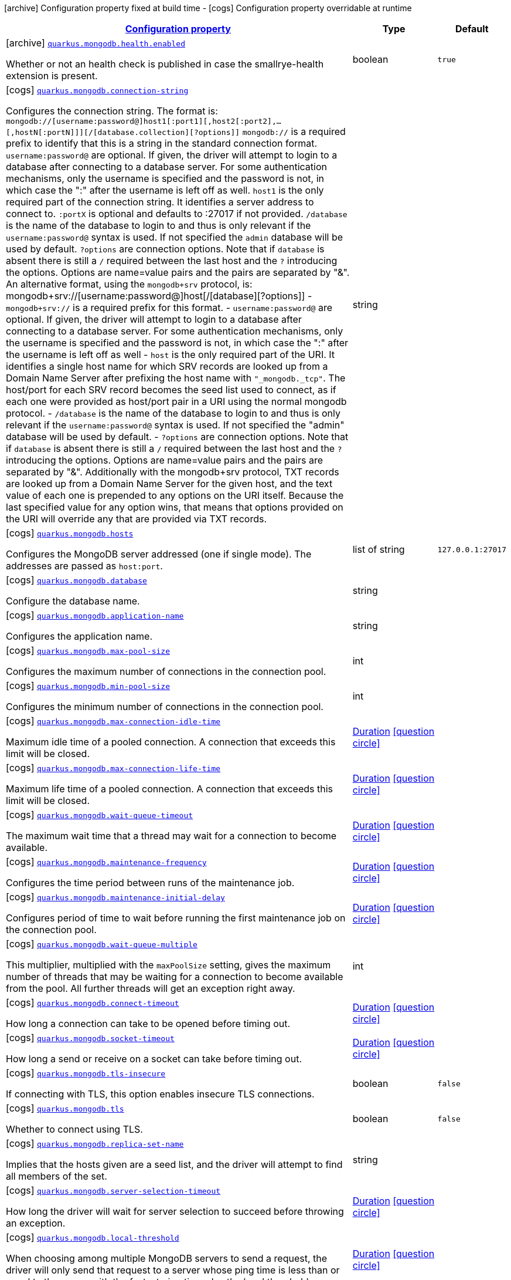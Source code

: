 [.configuration-legend]
icon:archive[title=Fixed at build time] Configuration property fixed at build time - icon:cogs[title=Overridable at runtime]️ Configuration property overridable at runtime 

[.configuration-reference.searchable, cols="80,.^10,.^10"]
|===

h|[[quarkus-mongodb_configuration]]link:#quarkus-mongodb_configuration[Configuration property]

h|Type
h|Default

a|icon:archive[title=Fixed at build time] [[quarkus-mongodb_quarkus.mongodb.health.enabled]]`link:#quarkus-mongodb_quarkus.mongodb.health.enabled[quarkus.mongodb.health.enabled]`

[.description]
--
Whether or not an health check is published in case the smallrye-health extension is present.
--|boolean 
|`true`


a|icon:cogs[title=Overridable at runtime] [[quarkus-mongodb_quarkus.mongodb.connection-string]]`link:#quarkus-mongodb_quarkus.mongodb.connection-string[quarkus.mongodb.connection-string]`

[.description]
--
Configures the connection string. The format is: `mongodb://[username:password@]host1[:port1][,host2[:port2],...[,hostN[:portN]]][/[database.collection][?options]]` 
 `mongodb://` is a required prefix to identify that this is a string in the standard connection format. 
 `username:password@` are optional. If given, the driver will attempt to login to a database after connecting to a database server. For some authentication mechanisms, only the username is specified and the password is not, in which case the ":" after the username is left off as well. 
 `host1` is the only required part of the connection string. It identifies a server address to connect to. 
 `:portX` is optional and defaults to :27017 if not provided. 
 `/database` is the name of the database to login to and thus is only relevant if the `username:password@` syntax is used. If not specified the `admin` database will be used by default. 
 `?options` are connection options. Note that if `database` is absent there is still a `/` required between the last host and the `?` introducing the options. Options are name=value pairs and the pairs are separated by "&". 
 An alternative format, using the `mongodb+srv` protocol, is:  mongodb+srv://[username:password@]host[/[database][?options]]   
 - `mongodb+srv://` is a required prefix for this format. 
 - `username:password@` are optional. If given, the driver will attempt to login to a database after connecting to a database server. For some authentication mechanisms, only the username is specified and the password is not, in which case the ":" after the username is left off as well 
 - `host` is the only required part of the URI. It identifies a single host name for which SRV records are looked up from a Domain Name Server after prefixing the host name with `"_mongodb._tcp"`. The host/port for each SRV record becomes the seed list used to connect, as if each one were provided as host/port pair in a URI using the normal mongodb protocol. 
 - `/database` is the name of the database to login to and thus is only relevant if the `username:password@` syntax is used. If not specified the "admin" database will be used by default. 
 - `?options` are connection options. Note that if `database` is absent there is still a `/` required between the last host and the `?` introducing the options. Options are name=value pairs and the pairs are separated by "&". Additionally with the mongodb+srv protocol, TXT records are looked up from a Domain Name Server for the given host, and the text value of each one is prepended to any options on the URI itself. Because the last specified value for any option wins, that means that options provided on the URI will override any that are provided via TXT records.
--|string 
|


a|icon:cogs[title=Overridable at runtime] [[quarkus-mongodb_quarkus.mongodb.hosts]]`link:#quarkus-mongodb_quarkus.mongodb.hosts[quarkus.mongodb.hosts]`

[.description]
--
Configures the MongoDB server addressed (one if single mode). The addresses are passed as `host:port`.
--|list of string 
|`127.0.0.1:27017`


a|icon:cogs[title=Overridable at runtime] [[quarkus-mongodb_quarkus.mongodb.database]]`link:#quarkus-mongodb_quarkus.mongodb.database[quarkus.mongodb.database]`

[.description]
--
Configure the database name.
--|string 
|


a|icon:cogs[title=Overridable at runtime] [[quarkus-mongodb_quarkus.mongodb.application-name]]`link:#quarkus-mongodb_quarkus.mongodb.application-name[quarkus.mongodb.application-name]`

[.description]
--
Configures the application name.
--|string 
|


a|icon:cogs[title=Overridable at runtime] [[quarkus-mongodb_quarkus.mongodb.max-pool-size]]`link:#quarkus-mongodb_quarkus.mongodb.max-pool-size[quarkus.mongodb.max-pool-size]`

[.description]
--
Configures the maximum number of connections in the connection pool.
--|int 
|


a|icon:cogs[title=Overridable at runtime] [[quarkus-mongodb_quarkus.mongodb.min-pool-size]]`link:#quarkus-mongodb_quarkus.mongodb.min-pool-size[quarkus.mongodb.min-pool-size]`

[.description]
--
Configures the minimum number of connections in the connection pool.
--|int 
|


a|icon:cogs[title=Overridable at runtime] [[quarkus-mongodb_quarkus.mongodb.max-connection-idle-time]]`link:#quarkus-mongodb_quarkus.mongodb.max-connection-idle-time[quarkus.mongodb.max-connection-idle-time]`

[.description]
--
Maximum idle time of a pooled connection. A connection that exceeds this limit will be closed.
--|link:https://docs.oracle.com/javase/8/docs/api/java/time/Duration.html[Duration]
  link:#duration-note-anchor[icon:question-circle[], title=More information about the Duration format]
|


a|icon:cogs[title=Overridable at runtime] [[quarkus-mongodb_quarkus.mongodb.max-connection-life-time]]`link:#quarkus-mongodb_quarkus.mongodb.max-connection-life-time[quarkus.mongodb.max-connection-life-time]`

[.description]
--
Maximum life time of a pooled connection. A connection that exceeds this limit will be closed.
--|link:https://docs.oracle.com/javase/8/docs/api/java/time/Duration.html[Duration]
  link:#duration-note-anchor[icon:question-circle[], title=More information about the Duration format]
|


a|icon:cogs[title=Overridable at runtime] [[quarkus-mongodb_quarkus.mongodb.wait-queue-timeout]]`link:#quarkus-mongodb_quarkus.mongodb.wait-queue-timeout[quarkus.mongodb.wait-queue-timeout]`

[.description]
--
The maximum wait time that a thread may wait for a connection to become available.
--|link:https://docs.oracle.com/javase/8/docs/api/java/time/Duration.html[Duration]
  link:#duration-note-anchor[icon:question-circle[], title=More information about the Duration format]
|


a|icon:cogs[title=Overridable at runtime] [[quarkus-mongodb_quarkus.mongodb.maintenance-frequency]]`link:#quarkus-mongodb_quarkus.mongodb.maintenance-frequency[quarkus.mongodb.maintenance-frequency]`

[.description]
--
Configures the time period between runs of the maintenance job.
--|link:https://docs.oracle.com/javase/8/docs/api/java/time/Duration.html[Duration]
  link:#duration-note-anchor[icon:question-circle[], title=More information about the Duration format]
|


a|icon:cogs[title=Overridable at runtime] [[quarkus-mongodb_quarkus.mongodb.maintenance-initial-delay]]`link:#quarkus-mongodb_quarkus.mongodb.maintenance-initial-delay[quarkus.mongodb.maintenance-initial-delay]`

[.description]
--
Configures period of time to wait before running the first maintenance job on the connection pool.
--|link:https://docs.oracle.com/javase/8/docs/api/java/time/Duration.html[Duration]
  link:#duration-note-anchor[icon:question-circle[], title=More information about the Duration format]
|


a|icon:cogs[title=Overridable at runtime] [[quarkus-mongodb_quarkus.mongodb.wait-queue-multiple]]`link:#quarkus-mongodb_quarkus.mongodb.wait-queue-multiple[quarkus.mongodb.wait-queue-multiple]`

[.description]
--
This multiplier, multiplied with the `maxPoolSize` setting, gives the maximum number of threads that may be waiting for a connection to become available from the pool. All further threads will get an exception right away.
--|int 
|


a|icon:cogs[title=Overridable at runtime] [[quarkus-mongodb_quarkus.mongodb.connect-timeout]]`link:#quarkus-mongodb_quarkus.mongodb.connect-timeout[quarkus.mongodb.connect-timeout]`

[.description]
--
How long a connection can take to be opened before timing out.
--|link:https://docs.oracle.com/javase/8/docs/api/java/time/Duration.html[Duration]
  link:#duration-note-anchor[icon:question-circle[], title=More information about the Duration format]
|


a|icon:cogs[title=Overridable at runtime] [[quarkus-mongodb_quarkus.mongodb.socket-timeout]]`link:#quarkus-mongodb_quarkus.mongodb.socket-timeout[quarkus.mongodb.socket-timeout]`

[.description]
--
How long a send or receive on a socket can take before timing out.
--|link:https://docs.oracle.com/javase/8/docs/api/java/time/Duration.html[Duration]
  link:#duration-note-anchor[icon:question-circle[], title=More information about the Duration format]
|


a|icon:cogs[title=Overridable at runtime] [[quarkus-mongodb_quarkus.mongodb.tls-insecure]]`link:#quarkus-mongodb_quarkus.mongodb.tls-insecure[quarkus.mongodb.tls-insecure]`

[.description]
--
If connecting with TLS, this option enables insecure TLS connections.
--|boolean 
|`false`


a|icon:cogs[title=Overridable at runtime] [[quarkus-mongodb_quarkus.mongodb.tls]]`link:#quarkus-mongodb_quarkus.mongodb.tls[quarkus.mongodb.tls]`

[.description]
--
Whether to connect using TLS.
--|boolean 
|`false`


a|icon:cogs[title=Overridable at runtime] [[quarkus-mongodb_quarkus.mongodb.replica-set-name]]`link:#quarkus-mongodb_quarkus.mongodb.replica-set-name[quarkus.mongodb.replica-set-name]`

[.description]
--
Implies that the hosts given are a seed list, and the driver will attempt to find all members of the set.
--|string 
|


a|icon:cogs[title=Overridable at runtime] [[quarkus-mongodb_quarkus.mongodb.server-selection-timeout]]`link:#quarkus-mongodb_quarkus.mongodb.server-selection-timeout[quarkus.mongodb.server-selection-timeout]`

[.description]
--
How long the driver will wait for server selection to succeed before throwing an exception.
--|link:https://docs.oracle.com/javase/8/docs/api/java/time/Duration.html[Duration]
  link:#duration-note-anchor[icon:question-circle[], title=More information about the Duration format]
|


a|icon:cogs[title=Overridable at runtime] [[quarkus-mongodb_quarkus.mongodb.local-threshold]]`link:#quarkus-mongodb_quarkus.mongodb.local-threshold[quarkus.mongodb.local-threshold]`

[.description]
--
When choosing among multiple MongoDB servers to send a request, the driver will only send that request to a server whose ping time is less than or equal to the server with the fastest ping time plus the local threshold.
--|link:https://docs.oracle.com/javase/8/docs/api/java/time/Duration.html[Duration]
  link:#duration-note-anchor[icon:question-circle[], title=More information about the Duration format]
|


a|icon:cogs[title=Overridable at runtime] [[quarkus-mongodb_quarkus.mongodb.heartbeat-frequency]]`link:#quarkus-mongodb_quarkus.mongodb.heartbeat-frequency[quarkus.mongodb.heartbeat-frequency]`

[.description]
--
The frequency that the driver will attempt to determine the current state of each server in the cluster.
--|link:https://docs.oracle.com/javase/8/docs/api/java/time/Duration.html[Duration]
  link:#duration-note-anchor[icon:question-circle[], title=More information about the Duration format]
|


a|icon:cogs[title=Overridable at runtime] [[quarkus-mongodb_quarkus.mongodb.read-preference]]`link:#quarkus-mongodb_quarkus.mongodb.read-preference[quarkus.mongodb.read-preference]`

[.description]
--
Configures the read preferences. Supported values are: `primary\|primaryPreferred\|secondary\|secondaryPreferred\|nearest`
--|string 
|


a|icon:cogs[title=Overridable at runtime] [[quarkus-mongodb_quarkus.mongodb.max-wait-queue-size]]`link:#quarkus-mongodb_quarkus.mongodb.max-wait-queue-size[quarkus.mongodb.max-wait-queue-size]`

[.description]
--
Configures the maximum number of concurrent operations allowed to wait for a server to become available. All further operations will get an exception immediately.
--|int 
|


h|[[quarkus-mongodb_quarkus.mongodb.write-concern]]link:#quarkus-mongodb_quarkus.mongodb.write-concern[Write concern]

h|Type
h|Default

a|icon:cogs[title=Overridable at runtime] [[quarkus-mongodb_quarkus.mongodb.write-concern.safe]]`link:#quarkus-mongodb_quarkus.mongodb.write-concern.safe[quarkus.mongodb.write-concern.safe]`

[.description]
--
Configures the safety. If set to `true`: the driver ensures that all writes are acknowledged by the MongoDB server, or else throws an exception. (see also `w` and `wtimeoutMS`). If set fo 
 - `false`: the driver does not ensure that all writes are acknowledged by the MongoDB server.
--|boolean 
|`true`


a|icon:cogs[title=Overridable at runtime] [[quarkus-mongodb_quarkus.mongodb.write-concern.journal]]`link:#quarkus-mongodb_quarkus.mongodb.write-concern.journal[quarkus.mongodb.write-concern.journal]`

[.description]
--
Configures the journal writing aspect. If set to `true`: the driver waits for the server to group commit to the journal file on disk. If set to `false`: the driver does not wait for the server to group commit to the journal file on disk.
--|boolean 
|`true`


a|icon:cogs[title=Overridable at runtime] [[quarkus-mongodb_quarkus.mongodb.write-concern.w]]`link:#quarkus-mongodb_quarkus.mongodb.write-concern.w[quarkus.mongodb.write-concern.w]`

[.description]
--
When set, the driver adds `w: wValue` to all write commands. It requires `safe` to be `true`. The value is typically a number, but can also be the `majority` string.
--|string 
|


a|icon:cogs[title=Overridable at runtime] [[quarkus-mongodb_quarkus.mongodb.write-concern.retry-writes]]`link:#quarkus-mongodb_quarkus.mongodb.write-concern.retry-writes[quarkus.mongodb.write-concern.retry-writes]`

[.description]
--
If set to `true`, the driver will retry supported write operations if they fail due to a network error.
--|boolean 
|`false`


a|icon:cogs[title=Overridable at runtime] [[quarkus-mongodb_quarkus.mongodb.write-concern.w-timeout]]`link:#quarkus-mongodb_quarkus.mongodb.write-concern.w-timeout[quarkus.mongodb.write-concern.w-timeout]`

[.description]
--
When set, the driver adds `wtimeout : ms` to all write commands. It requires `safe` to be `true`.
--|link:https://docs.oracle.com/javase/8/docs/api/java/time/Duration.html[Duration]
  link:#duration-note-anchor[icon:question-circle[], title=More information about the Duration format]
|


h|[[quarkus-mongodb_quarkus.mongodb.credentials]]link:#quarkus-mongodb_quarkus.mongodb.credentials[Credentials and authentication mechanism]

h|Type
h|Default

a|icon:cogs[title=Overridable at runtime] [[quarkus-mongodb_quarkus.mongodb.credentials.username]]`link:#quarkus-mongodb_quarkus.mongodb.credentials.username[quarkus.mongodb.credentials.username]`

[.description]
--
Configures the username.
--|string 
|


a|icon:cogs[title=Overridable at runtime] [[quarkus-mongodb_quarkus.mongodb.credentials.password]]`link:#quarkus-mongodb_quarkus.mongodb.credentials.password[quarkus.mongodb.credentials.password]`

[.description]
--
Configures the password.
--|string 
|


a|icon:cogs[title=Overridable at runtime] [[quarkus-mongodb_quarkus.mongodb.credentials.auth-mechanism]]`link:#quarkus-mongodb_quarkus.mongodb.credentials.auth-mechanism[quarkus.mongodb.credentials.auth-mechanism]`

[.description]
--
Configures the authentication mechanism to use if a credential was supplied. The default is unspecified, in which case the client will pick the most secure mechanism available based on the sever version. For the GSSAPI and MONGODB-X509 mechanisms, no password is accepted, only the username. Supported values: `MONGO-CR\|GSSAPI\|PLAIN\|MONGODB-X509`
--|string 
|


a|icon:cogs[title=Overridable at runtime] [[quarkus-mongodb_quarkus.mongodb.credentials.auth-source]]`link:#quarkus-mongodb_quarkus.mongodb.credentials.auth-source[quarkus.mongodb.credentials.auth-source]`

[.description]
--
Configures the source of the authentication credentials. This is typically the database that the credentials have been created. The value defaults to the database specified in the path portion of the connection string or in the 'database' configuration property.. If the database is specified in neither place, the default value is `admin`. This option is only respected when using the MONGO-CR mechanism (the default).
--|string 
|


a|icon:cogs[title=Overridable at runtime] [[quarkus-mongodb_quarkus.mongodb.credentials.auth-mechanism-properties-auth-mechanism-properties]]`link:#quarkus-mongodb_quarkus.mongodb.credentials.auth-mechanism-properties-auth-mechanism-properties[quarkus.mongodb.credentials.auth-mechanism-properties]`

[.description]
--
Allows passing authentication mechanism properties.
--|`Map<String,String>` 
|required icon:exclamation-circle[title=Configuration property is required]

|===
[NOTE]
[[duration-note-anchor]]
.About the Duration format
====
The format for durations uses the standard `java.time.Duration` format.
You can learn more about it in the link:https://docs.oracle.com/javase/8/docs/api/java/time/Duration.html#parse-java.lang.CharSequence-[Duration#parse() javadoc].

You can also provide duration values starting with a number.
In this case, if the value consists only of a number, the converter treats the value as seconds.
Otherwise, `PT` is implicitly prepended to the value to obtain a standard `java.time.Duration` format.
====
